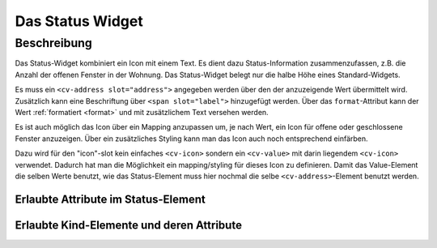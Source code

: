 .. _tile-status:

Das Status Widget
=================

.. api-doc:: cv.ui.structure.tile.Controller

Beschreibung
------------

Das Status-Widget kombiniert ein Icon mit einem Text. Es dient dazu Status-Information zusammenzufassen,
z.B. die Anzahl der offenen Fenster in der Wohnung.
Das Status-Widget belegt nur die halbe Höhe eines Standard-Widgets.


.. widget-example::

    <settings design="tile">
        <screenshot name="cv-status" margin="0 10 10 0">
            <data address="1/4/2">2</data>
        </screenshot>
    </settings>
    <cv-status format="%d offen">
        <cv-icon slot="icon" size="x-large">knxuf-fts_window_1w_open</cv-icon>
        <cv-address slot="address" transform="DPT:5.010" mode="read">1/4/2</cv-address>
        <span slot="label">Fenster</span>
    </cv-status>

Es muss ein ``<cv-address slot="address">`` angegeben werden über den der anzuzeigende Wert übermittelt wird.
Zusätzlich kann eine Beschriftung über ``<span slot="label">`` hinzugefügt werden.
Über das ``format``-Attribut kann der Wert :ref:`formatiert <format>` und mit zusätzlichem Text versehen werden.

Es ist auch möglich das Icon über ein Mapping anzupassen um, je nach Wert, ein Icon für offene oder geschlossene Fenster
anzuzeigen. Über ein zusätzliches Styling kann man das Icon auch noch entsprechend einfärben.

.. widget-example::

    <settings design="tile">
        <screenshot name="cv-status-closed" margin="0 10 10 0">
            <data address="1/4/2">0</data>
        </screenshot>
        <screenshot name="cv-status-opened" margin="0 10 10 0">
            <data address="1/4/2">1</data>
        </screenshot>
    </settings>
    <cv-meta>
        <cv-mapping name="WindowOpen">
            <entry value="0">knxuf-fts_window_1w</entry>
            <entry range-min="1">knxuf-fts_window_1w_open</entry>
        </cv-mapping>
        <cv-styling name="OpenAlert">
            <entry range-min="1">red</entry>
        </cv-styling>
    </cv-meta>
    <cv-status format="%d offen">
        <cv-value slot="icon" mapping="WindowOpen" styling="OpenAlert">
            <cv-icon size="x-large" class="value">knxuf-fts_window_1w_open</cv-icon>
            <cv-address transform="DPT:5.010" mode="read">1/4/2</cv-address>
        </cv-value>
        <cv-address slot="address" transform="DPT:5.010" mode="read">1/4/2</cv-address>
        <span slot="label">Fenster</span>
    </cv-status>

Dazu wird für den "icon"-slot kein einfaches ``<cv-icon>`` sondern ein ``<cv-value>`` mit darin liegendem ``<cv-icon>``
verwendet.
Dadurch hat man die Möglichkeit ein mapping/styling für dieses Icon zu definieren. Damit das Value-Element die selben
Werte benutzt, wie das Status-Element muss hier nochmal die selbe ``<cv-address>``-Element benutzt werden.

.. TODO:
    Listen
    cv-icon, cv-value verlinken


Erlaubte Attribute im Status-Element
^^^^^^^^^^^^^^^^^^^^^^^^^^^^^^^^^^^^

.. parameter-information:: cv-status tile


Erlaubte Kind-Elemente und deren Attribute
^^^^^^^^^^^^^^^^^^^^^^^^^^^^^^^^^^^^^^^^^^

.. elements-information:: cv-status tile
